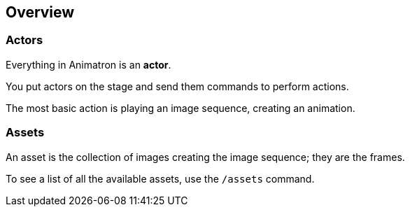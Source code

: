 == Overview

=== Actors

Everything in Animatron is an *actor*.

You put actors on the stage and send them commands to perform actions.

The most basic action is playing an image sequence, creating an animation.

=== Assets

An asset is the collection of images creating the image sequence; they are the frames.

To see a list of all the available assets, use the `/assets` command.
